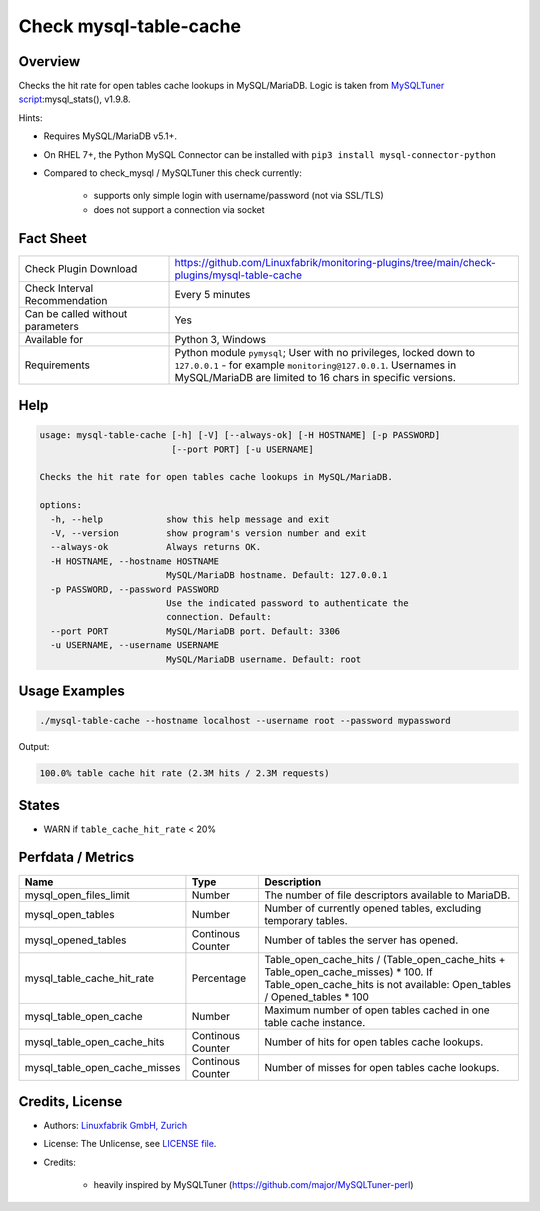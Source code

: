 Check mysql-table-cache
=======================

Overview
--------

Checks the hit rate for open tables cache lookups in MySQL/MariaDB. Logic is taken from `MySQLTuner script <https://github.com/major/MySQLTuner-perl>`_:mysql_stats(), v1.9.8.

Hints:

* Requires MySQL/MariaDB v5.1+.
* On RHEL 7+, the Python MySQL Connector can be installed with ``pip3 install mysql-connector-python``
* Compared to check_mysql / MySQLTuner this check currently:

    * supports only simple login with username/password (not via SSL/TLS)
    * does not support a connection via socket


Fact Sheet
----------

.. csv-table::
    :widths: 30, 70
    
    "Check Plugin Download",                "https://github.com/Linuxfabrik/monitoring-plugins/tree/main/check-plugins/mysql-table-cache"
    "Check Interval Recommendation",        "Every 5 minutes"
    "Can be called without parameters",     "Yes"
    "Available for",                        "Python 3, Windows"
    "Requirements",                         "Python module ``pymysql``; User with no privileges, locked down to ``127.0.0.1`` - for example ``monitoring@127.0.0.1``. Usernames in MySQL/MariaDB are limited to 16 chars in specific versions."


Help
----

.. code-block:: text

    usage: mysql-table-cache [-h] [-V] [--always-ok] [-H HOSTNAME] [-p PASSWORD]
                             [--port PORT] [-u USERNAME]

    Checks the hit rate for open tables cache lookups in MySQL/MariaDB.

    options:
      -h, --help            show this help message and exit
      -V, --version         show program's version number and exit
      --always-ok           Always returns OK.
      -H HOSTNAME, --hostname HOSTNAME
                            MySQL/MariaDB hostname. Default: 127.0.0.1
      -p PASSWORD, --password PASSWORD
                            Use the indicated password to authenticate the
                            connection. Default:
      --port PORT           MySQL/MariaDB port. Default: 3306
      -u USERNAME, --username USERNAME
                            MySQL/MariaDB username. Default: root


Usage Examples
--------------

.. code-block:: bash

    ./mysql-table-cache --hostname localhost --username root --password mypassword

Output:

.. code-block:: text

    100.0% table cache hit rate (2.3M hits / 2.3M requests)


States
------

* WARN if ``table_cache_hit_rate`` < 20%


Perfdata / Metrics
------------------

.. csv-table::
    :widths: 25, 15, 60
    :header-rows: 1
    
    Name,                                       Type,               Description
    mysql_open_files_limit,                     Number,             The number of file descriptors available to MariaDB.
    mysql_open_tables,                          Number,             "Number of currently opened tables, excluding temporary tables."
    mysql_opened_tables,                        Continous Counter,  Number of tables the server has opened.
    mysql_table_cache_hit_rate,                 Percentage,         Table_open_cache_hits / (Table_open_cache_hits + Table_open_cache_misses) * 100. If Table_open_cache_hits is not available: Open_tables / Opened_tables * 100
    mysql_table_open_cache,                     Number,             Maximum number of open tables cached in one table cache instance.
    mysql_table_open_cache_hits,                Continous Counter,  Number of hits for open tables cache lookups.
    mysql_table_open_cache_misses,              Continous Counter,  Number of misses for open tables cache lookups.


Credits, License
----------------

* Authors: `Linuxfabrik GmbH, Zurich <https://www.linuxfabrik.ch>`_
* License: The Unlicense, see `LICENSE file <https://unlicense.org/>`_.
* Credits:

    * heavily inspired by MySQLTuner (https://github.com/major/MySQLTuner-perl)
